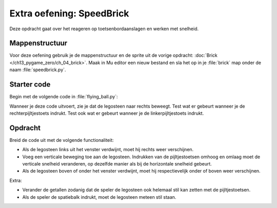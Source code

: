 .. role:: python(code)
   :language: python

.. |br| raw:: html

   <br/>

Extra oefening: SpeedBrick
============================

Deze opdracht gaat over het reageren op toetsenbordaanslagen en werken met snelheid.

Mappenstructuur
----------------

Voor deze oefening gebruik je de mappenstructuur en de sprite uit de vorige opdracht: :doc:`Brick </ch13_pygame_zero/ch_04_brick>`. Maak in Mu editor een nieuw bestand en sla het op in je :file:`brick` map onder de naam :file:`speedbrick.py`.

.. card::

   .. uml::
      :align: left
      :html_format: svg

      @startuml
         @startfiles
         /games/brick/images/green_brick.png
         /games/brick/brick.py
         /games/brick/speedbrick.py
         @endfiles
      @enduml

Starter code
-------------

Begin met de volgende code in :file:`flying_ball.py`:

.. code-block:: python
   :linenos:

   # Vensterinstellingen
   WIDTH = 600
   HEIGHT = 400
   TITLE = 'SpeedBrick'

   # Actor
   player = Actor('green_brick')
   player.x = WIDTH / 2
   player.y = HEIGHT / 2
   player.speedx = 5  # horizontale snelheid
   player.speedy = 0  # verticale snelheid

   # Event handler on_key_down()
   def on_key_down(key):
      if key == keys.RIGHT:
         player.speedx += 2
      if key == keys.LEFT:
         player.speedx -= 2

   # Functie draw()
   def draw():
      screen.fill('darkorchid4')
      player.draw()

   # Functie update()
   def update():
      player.x += player.speedx
      # Als de snelheid positief is en de legosteen rechts uit het venster verdwijnt:
      if player.speedx > 0 and player.left > WIDTH:
         player.right = 0

Wanneer je deze code uitvoert, zie je dat de legosteen naar rechts beweegt. Test wat er gebeurt wanneer je de rechterpijltjestoets indrukt. Test ook wat er gebeurt wanneer je de linkerpijltjestoets indrukt.

Opdracht
---------

Breid de code uit met de volgende functionaliteit:

* Als de legosteen links uit het venster verdwijnt, moet hij rechts weer verschijnen.
* Voeg een verticale beweging toe aan de legosteen. Indrukken van de pijltjestoetsen omhoog en omlaag moet de verticale snelheid veranderen, op dezelfde manier als bij de horizontale snelheid gebeurt.
* Als de legosteen boven of onder het venster verdwijnt, moet hij respectievelijk onder of boven weer verschijnen.

Extra:

* Verander de getallen zodanig dat de speler de legosteen ook helemaal stil kan zetten met de pijltjestoetsen.
* Als de speler de spatiebalk indrukt, moet de legosteen meteen stil staan.